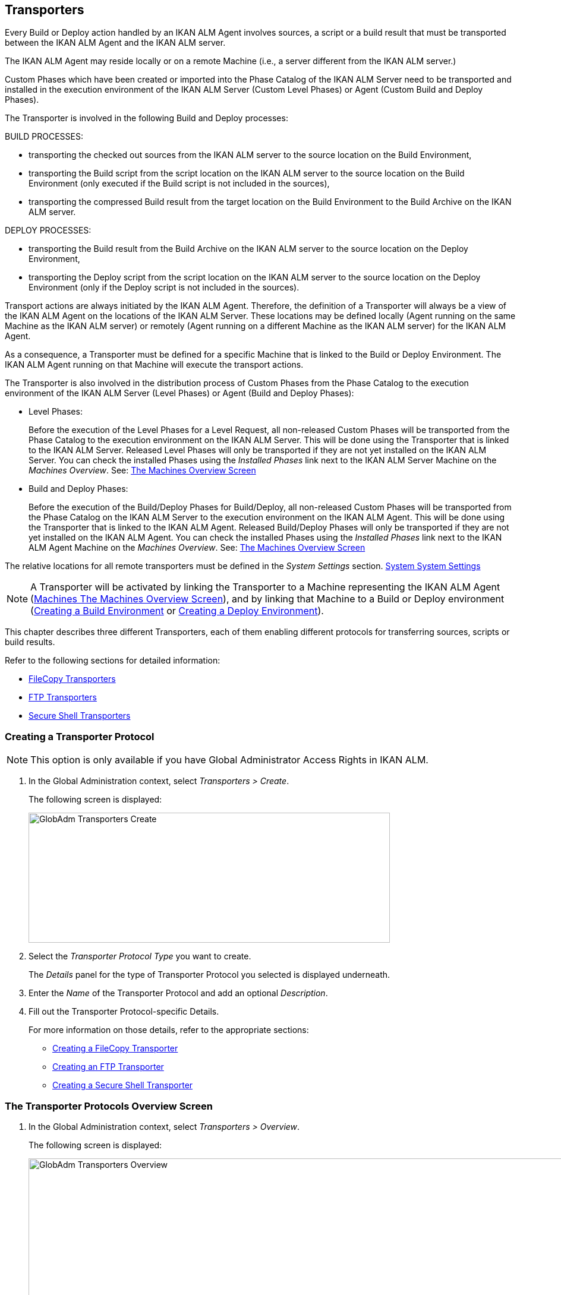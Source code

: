[[_globadm_transporters]]
== Transporters (((Global Administration ,Transporters)))  (((Transporters))) 

Every Build or Deploy action handled by an IKAN ALM Agent involves sources, a script or a build result that must be transported between the IKAN ALM Agent and the IKAN ALM server.

The IKAN ALM Agent may reside locally or on a remote Machine (i.e., a server different from the IKAN ALM server.)

Custom Phases which have been created or imported into the Phase Catalog of the IKAN ALM Server need to be transported and installed in the execution environment of the IKAN ALM Server (Custom Level Phases) or Agent (Custom Build and Deploy Phases).

The Transporter is involved in the following Build and Deploy processes:

BUILD PROCESSES:

* transporting the checked out sources from the IKAN ALM server to the source location on the Build Environment,
* transporting the Build script from the script location on the IKAN ALM server to the source location on the Build Environment (only executed if the Build script is not included in the sources),
* transporting the compressed Build result from the target location on the Build Environment to the Build Archive on the IKAN ALM server.


DEPLOY PROCESSES:

* transporting the Build result from the Build Archive on the IKAN ALM server to the source location on the Deploy Environment,
* transporting the Deploy script from the script location on the IKAN ALM server to the source location on the Deploy Environment (only if the Deploy script is not included in the sources).


Transport actions are always initiated by the IKAN ALM Agent.
Therefore, the definition of a Transporter will always be a view of the IKAN ALM Agent on the locations of the IKAN ALM Server.
These locations may be defined locally (Agent running on the same Machine as the IKAN ALM server) or remotely (Agent running on a different Machine as the IKAN ALM server) for the IKAN ALM Agent.

As a consequence, a Transporter must be defined for a specific Machine that is linked to the Build or Deploy Environment.
The IKAN ALM Agent running on that Machine will execute the transport actions.

The Transporter is also involved in the distribution process of Custom Phases from the Phase Catalog to the execution environment of the IKAN ALM Server (Level Phases) or Agent (Build and Deploy Phases):

* Level Phases:
+
Before the execution of the Level Phases for a Level Request, all non-released Custom Phases will be transported from the Phase Catalog to the execution environment on the IKAN ALM Server.
This will be done using the Transporter that is linked to the IKAN ALM Server.
Released Level Phases will only be transported if they are not yet installed on the IKAN ALM Server.
You can check the installed Phases using the _Installed Phases_ link next to the IKAN ALM Server Machine on the __Machines Overview__. See: <<GlobAdm_Machines.adoc#_globadm_machinesoverview,The Machines Overview Screen>>
* Build and Deploy Phases:
+
Before the execution of the Build/Deploy Phases for Build/Deploy, all non-released Custom Phases will be transported from the Phase Catalog on the IKAN ALM Server to the execution environment on the IKAN ALM Agent.
This will be done using the Transporter that is linked to the IKAN ALM Agent.
Released Build/Deploy Phases will only be transported if they are not yet installed on the IKAN ALM Agent.
You can check the installed Phases using the _Installed
Phases_ link next to the IKAN ALM Agent Machine on the __Machines
Overview__. See: <<GlobAdm_Machines.adoc#_globadm_machinesoverview,The Machines Overview Screen>>


The relative locations for all remote transporters must be defined in the _System Settings_ section. <<GlobAdm_System.adoc#_globadm_system_settings,System System Settings>>

[NOTE]
====
A Transporter will be activated by linking the Transporter to a Machine representing the IKAN ALM Agent (<<GlobAdm_Machines.adoc#_globadm_machinesoverview,Machines The Machines Overview Screen>>), and by linking that Machine to a Build or Deploy environment (<<ProjAdm_BuildEnv.adoc#_pcreatebuildenvironment,Creating a Build Environment>> or <<ProjAdm_DeployEnv.adoc#_pcreatedeployenvironment,Creating a Deploy Environment>>).
====

This chapter describes three different Transporters, each of them enabling different protocols for transferring sources, scripts or build results.

Refer to the following sections for detailed information:

* <<GlobAdm_Transporters.adoc#_globadm_transporter_filecopy,FileCopy Transporters>>
* <<GlobAdm_Transporters.adoc#_globadm_transporter_ftp,FTP Transporters>>
* <<GlobAdm_Transporters.adoc#_globadm_transporter_secureshell,Secure Shell Transporters>>


[[_sglobadm_transporter_create]]
=== Creating a Transporter Protocol 
(((Transporters ,Creating))) 

[NOTE]
====
This option is only available if you have Global Administrator Access Rights in IKAN ALM.
====

. In the Global Administration context, select__ Transporters > Create__.
+
The following screen is displayed:
+
image::GlobAdm-Transporters-Create.png[,608,219] 
+
. Select the _Transporter Protocol Type_ you want to create.
+
The _Details_ panel for the type of Transporter Protocol you selected is displayed underneath.
. Enter the _Name_ of the Transporter Protocol and add an optional __Description__.
. Fill out the Transporter Protocol-specific Details. 
+
For more information on those details, refer to the appropriate sections: 

* <<GlobAdm_Transporters.adoc#_globadm_filecopycreate,Creating a FileCopy Transporter>>
* <<GlobAdm_Transporters.adoc#_globadm_ftpcreate,Creating an FTP Transporter>>
* <<GlobAdm_Transporters.adoc#_globadm_secureshellcreate,Creating a Secure Shell Transporter>>

[[_sglobadm_transporters_overview]]
=== The Transporter Protocols Overview Screen 
(((Transporters ,Overview Screen))) 

. In the Global Administration context, select __Transporters > Overview__.
+
The following screen is displayed:
+
image::GlobAdm-Transporters-Overview.png[,932,406] 
+
. Define the required search criteria on the search panel.
+
The list of items on the overview will be automatically updated based on the selected criteria.
+
You can also:

* click the _Show/hide advanced options_ link to display or hide all available search criteria,
* click the _Search_ link to refresh the list based on the current search criteria,
* click the _Reset search_ link to clear the search fields.
. Verify the information on the _Transporter Protocols Overview_ panel.
. Depending on your access rights, the following links may be available on the __Transporter Protocols Overview__ panel:
+

[cols="1,1", frame="topbot"]
|===

|image:icons/edit.gif[,15,15] 
|Edit

This option is available to IKAN ALM Users with Global Administrator Access Rights.
It allows editing a Transporter Protocol definition.

|image:icons/delete.gif[,15,15] 
|Delete

This option is available to IKAN ALM Users with Global Administrator Access Rights.
It allows deleting a Transporter Protocol definition.

|image:icons/history.gif[,15,15] 
|History

This option is available to all IKAN ALM Users.
It allows displaying the History of all create, update and delete operations performed on a Transporter Protocol.
|===
+
Refer to the following sections for detailed information:

* <<GlobAdm_Transporters.adoc#_globadm_transporter_filecopy,FileCopy Transporters>>
* <<GlobAdm_Transporters.adoc#_globadm_transporter_ftp,FTP Transporters>>
* <<GlobAdm_Transporters.adoc#_globadm_transporter_secureshell,Secure Shell Transporters>>


[[_globadm_transporter_filecopy]]
=== FileCopy Transporters 
(((Transporters ,FileCopy)))  (((FileCopy Transporters))) 

A FileCopy Transporter makes it possible to use "`file copy`" for transporting Custom Phases, files and directories between the IKAN ALM server and a local or remote Agent handling the Build or Deploy processes (see the introduction on <<GlobAdm_Transporters.adoc#_globadm_transporters,Transporters>>).

Since most transport actions are handled by the Agent (transport of Custom Level Phases is handled by the IKAN ALM Server), and the FileCopy Transporter enables the copying of resources between the Agent and the IKAN ALM server, different FileCopy Transporters must be defined for a local Agent (Machine) running on the IKAN ALM Server (Machine) and for a remote Agent (Machine) running on a server other than the IKAN ALM Server.

The "Local FileCopy" Transporter is created automatically during the IKAN ALM installation and will be automatically connected to the IKAN ALM Server Machine.
This "Local FileCopy" Transporter is different in this aspect that it cannot be edited, updated nor deleted on the __FileCopy Transporters Overview__.
Its definition is retrieved from the System Settings`' _Local
FileCopy Locations_ and can only be updated in the System Settings section. See: <<GlobAdm_System.adoc#_globadm_system_settings,System Settings>>

If you want to use FileCopy for transferring resources to a Machine (Agent) other than the IKAN ALM server, a (Remote) FileCopy Transporter must be created.
Keep in mind that the specified prefix locations are a view of the IKAN ALM Agent Machine on the IKAN ALM Server Machine.
For Windows machines this means that the "Work Copy", "Build Archive", "Phase Catalog" and "Script" locations must be shared on the IKAN ALM Server.
The prefixes in the FileCopy definition use the UNC notation containing the IKAN ALM Server Name and the share on the IKAN ALM Server.
For Linux/Unix machines, this means that the "Work Copy", "Build Archive" and "Script" locations must be mounted on the IKAN ALM Agent Machine, and the mount name will be used in the different prefixes of the FileCopy Transporter definition.

[NOTE]
====
Be aware of access rights problems during FileCopy transport actions to the locations on the remote IKAN ALM server when running a remote IKAN ALM Agent as a Windows service or a Linux/Unix daemon process.
These may be tackled by running the service/daemon as a User having access rights to the share/mount to the IKAN ALM server, or by giving the IKAN ALM Agent machine rights on the locations on the IKAN ALM server.
====

Refer to the following sections for detailed information:

* <<GlobAdm_Transporters.adoc#_globadm_filecopycreate,Creating a FileCopy Transporter>>
* <<GlobAdm_Transporters.adoc#_globadm_filecopyoverview,The FileCopy Transporters Overview Screen>>
* <<GlobAdm_Transporters.adoc#_globadm_transporter_filecopy_edit,Editing a File Copy Transporter Definition>>
* <<GlobAdm_Transporters.adoc#_globadm_transporter_filecopy_delete,Deleting a File Copy Transporter Definition>>
* <<GlobAdm_Transporters.adoc#_globadm_transporter_filecopy_history,Viewing the File Copy Transporter History>>

[[_globadm_filecopycreate]]
==== Creating a FileCopy Transporter 
(((FileCopy Transporters ,Creating))) 

[NOTE]
====
This option is only available if you have Global Administrator Access Rights in IKAN ALM.
====

. In the Global Administration context, select__ Transporters > Create__.
. Select _FileCopy_ from the drop-down list in the _Type_ field on the search panel.
+
The following screen is displayed:
+
image::GlobAdm-Transporters-FileCopy-Create.png[,621,458] 
+
. Fill out the fields in the __Create FileCopy Transporter__ panel at the top of the screen. Fields marked with a red asterisk are mandatory:
+

[cols="1,1", frame="none", options="header"]
|===
| Field
| Meaning

|Name
|Enter the name of the new FileCopy Transporter in this field.
This field is mandatory.

|Description
|Enter a description for the new FileCopy Transporter in this field.
This field is optional.
|===

. Fill out the fields in the _FileCopy Transporter Details_ panel.
+
Fields marked with a red asterisk are mandatory.
+

[cols="1,1", frame="none", options="header"]
|===
| Field
| Meaning

|Work Copy Path Prefix
a|Enter the prefix for the Work Copy Location (the location where the VCR interface places the checked out sources on the IKAN ALM Server so that it is accessible from a remote IKAN ALM Agent handling a build process). The Server Location will be formed by concatenating this prefix together with the Relative Location defined in the System Settings. See: <<GlobAdm_System.adoc#_globadm_system_settings,System Settings>>

_Example:_

**** For a Windows Transporter: `//IKAN110/alm`
+
In this sample "IKAN110" is the name of the IKAN ALM server, "alm" is the share name on that IKAN ALM server. 
+
If in the System Settings the Relative Work Copy location is defined as "workCopy", the IKAN ALM Agent will try to retrieve the sources from a directory under ``\\IKAN110/alm/workCopy``.
**** For a Linux/Unix Transporter: `/mnt/ikan110/alm`
+
This location is a mount of a directory on the IKAN ALM server (on the ikan110 machine) containing the Work Copy location.
+
If in the System Settings the Relative Work Copy location is defined as "workCopy", the IKAN ALM Agent will try to retrieve the sources from a directory under ``/mnt/ikan110/alm/workCopy``.


|Build Archive Path Prefix
|Enter the prefix for the Build Archive Location (the location where the Builds are stored or retrieved from by an IKAN ALM Agent handling a Build or Deploy process). The Server Location will be formed by concatenating this prefix together with the Relative Location defined in the System Settings. See: <<GlobAdm_System.adoc#_globadm_system_settings,System Settings>>

For an example, refer to __Work Copy Path Prefix__.

|Script Path Prefix
|Enter the prefix for the Script Location (the location where the IKAN ALM Agent will retrieve the build or deploy script from, if it cannot be found in the sources).

The Server Location will be formed by concatenating this prefix together with the Relative Location defined in the System Settings. See: <<GlobAdm_System.adoc#_globadm_system_settings,System Settings>>

For an example, refer to __Work Copy Path Prefix__.

|Phase Catalog Path Prefix
|Enter the prefix for the Phase Catalog Location (the location on the IKAN ALM Server where imported and newly created Phases are stored).

When an IKAN ALM Agent/Server needs to install a missing Phase, it uses this prefix and the Relative Phase Catalog Location defined in the System Settings to construct a path to copy the missing Phase from.
|===

. Once you have filled out the fields, click __Create__.
+
The newly created FileCopy Transporter Definition is added to the _FileCopy Transporters Overview_ at the bottom of the screen.


[cols="1", frame="topbot"]
|===

a|_RELATED TOPICS_

* <<GlobAdm_Transporters.adoc#_globadm_transporters,Transporters>>
* <<GlobAdm_System.adoc#_globadm_system_settings,System System Settings>>
* <<GlobAdm_Machines.adoc#_globadm_machines,Machines>>
* <<ProjAdm_BuildEnv.adoc#_projadm_buildenvironments,Build Environments>>
* <<ProjAdm_DeployEnv.adoc#_projadm_deployenvironments,Deploy Environments>>

|===

[[_globadm_filecopyoverview]]
==== The FileCopy Transporters Overview Screen 
(((FileCopy Transporters ,Overview Screen))) 

. In the Global Administration context, select__ Transporters> Overview__.
+
The overview of all defined Transporter Protocols is displayed.
. Specify _FileCopy_ in the _Type_ field on the search panel.
+
The following screen is displayed:
+
image::GlobAdm-Transporters-FileCopy-Overview.png[,1007,299] 
+
If required, use the other search criteria to refine the items displayed on the overview.
+
The following options are available:

* click the _Show/hide advanced options_ link to display or hide all available search criteria,
* the _Search_ link to refresh the list based on the current search criteria,
* the _Reset search_ link to clear the search fields.
. Verify the information on the __FileCopy Transporters Overview__ panel.
+
For a detailed description of the fields, refer to <<GlobAdm_Transporters.adoc#_globadm_filecopycreate,Creating a FileCopy Transporter>>.
. Depending on your access rights, the following links may be available on the _Machines Overview_ panel:
+

[cols="1,1", frame="topbot"]
|===

|image:icons/edit.gif[,15,15] 
|Edit

This option is available to IKAN ALM Users with Global Administrator Access Rights.
It allows editing a FileCopy Transporter definition.

<<GlobAdm_Transporters.adoc#_globadm_transporter_filecopy_edit,Editing a File Copy Transporter Definition>>

|image:icons/delete.gif[,15,15] 
|Delete

This option is available to IKAN ALM Users with Global Administrator Access Rights.
It allows deleting a FileCopy Transporter definition.

<<GlobAdm_Transporters.adoc#_globadm_transporter_filecopy_delete,Deleting a File Copy Transporter Definition>>

|image:icons/history.gif[,15,15] 
|History

This option is available to all IKAN ALM Users.
It allows displaying the History of all create, update and delete operations performed on a FileCopy Transporter.

<<GlobAdm_Transporters.adoc#_globadm_transporter_filecopy_history,Viewing the File Copy Transporter History>>
|===

[[_globadm_transporter_filecopy_edit]]
==== Editing a File Copy Transporter Definition 
(((FileCopy Transporters ,Editing))) 

. In the Global Administration context, select __Transporters > Overview__.
+
The overview of all defined Transporter Protocols is displayed.
+
Use the search criteria on the search panel to display the FileCopy Transporter Protocols your are looking for.
. Click the image:icons/edit.gif[,15,15] __Edit __link to change the selected FileCopy Transporter definition.
+
The following screen is displayed:
+
image::GlobAdm-Transporters-FileCopy-Edit.png[,602,487] 
+
. Edit the fields as required.
+
For a description of the fields, refer to <<GlobAdm_Transporters.adoc#_globadm_filecopycreate,Creating a FileCopy Transporter>>.
+

[NOTE]
====
The _Connected Machine(s)_ panel displays the Machines the Transporter is linked to. 
====
. Click __Save__ to save your changes.
+
You can also click:

* _Refresh_ to retrieve the settings from the database.
* _Back_ to return to the previous screen without saving the changes

[[_globadm_transporter_filecopy_delete]]
==== Deleting a File Copy Transporter Definition 
(((FileCopy Transporters ,Deleting))) 

. In the Global Administration context, select__ Transporters > Overview__.
+
The overview of all defined Transporter Protocols is displayed.
+
Use the search criteria on the search panel to display the FileCopy Transporter Protocols your are looking for.
+
. Click the image:icons/delete.gif[,15,15] _Delete_ link to delete the selected FileCopy Transporter definition.
+
The following screen is displayed:
+
image::GlobAdm-Transporters-FileCopy-Delete.png[,422,254] 
+
. Click _Delete_ to confirm the deletion.
+
You can also click __Back __to return to the previous screen without deleting the entry.
+
__Note:__ If the FileCopy Transporter is linked to one or more Machines, the following screen is displayed:
+
image::GlobAdm-Transporters-FileCopy-Delete-Error.png[,603,410] 
+
You must change the definition of the listed Machines, before you can delete the FileCopy Transporter.

[[_globadm_transporter_filecopy_history]]
==== Viewing the File Copy Transporter History 
(((FileCopy Transporters ,History))) 

. In the Global Administration context, select__ Transporters > Overview__.
+
The overview of all defined Transporter Protocols is displayed.
+
Use the search criteria on the search panel to display the FileCopy Transporter Protocols your are looking for.
. Click the image:icons/history.gif[,15,15] _History_ link to display the__ FileCopy Transporter History View__.
+
For more detailed information concerning this __History
View__, refer to the section <<App_HistoryEventLogging.adoc#_historyeventlogging,History and Event Logging>>.
. Click __Back __to return to the _FileCopy Transporters Overview_ screen.


[cols="1", frame="topbot"]
|===

a|_RELATED TOPICS_

* <<GlobAdm_Transporters.adoc#_globadm_transporters,Transporters>>
* <<GlobAdm_System.adoc#_globadm_system_settings,System System Settings>>
* <<GlobAdm_Machines.adoc#_globadm_machines,Machines>>
* <<ProjAdm_BuildEnv.adoc#_projadm_buildenvironments,Build Environments>>
* <<ProjAdm_DeployEnv.adoc#_projadm_deployenvironments,Deploy Environments>>

|===

[[_globadm_transporter_ftp]]
=== FTP Transporters 
(((Transporters ,FTP)))  (((FTP Transporters))) 

The built-in FTP Transporter Client makes it possible to use FTP as a protocol for transporting Custom Phase, build results, scripts or sources between the IKAN ALM server and one or more Agents.

[NOTE]
====
An FTP Server must be installed on the IKAN ALM Server machine and must be correctly configured so that it controls the different System Settings locations (Work Copy, Build Archive, Phase Catalog and Script Locations).
====

In order to use the FTP Client for build and deploy actions, you must link the Transporter to a Machine representing an IKAN ALM Agent and link this Machine to the Build and Deploy Environments you want to "`serve`" via FTP. 

Refer to the following sections for detailed information:

* <<GlobAdm_Transporters.adoc#_globadm_ftpcreate,Creating an FTP Transporter>>
* <<GlobAdm_Transporters.adoc#_globadm_ftpoverview,The FTP Transporters Overview Screen>>
* <<GlobAdm_Transporters.adoc#_globadm_transporter_ftp_edit,Editing an FTP Transporter Definition>>
* <<GlobAdm_Transporters.adoc#_globadm_transporter_ftp_delete,Deleting an FTP Transporter Definition>>
* <<GlobAdm_Transporters.adoc#_globadm_transporter_ftp_history,Viewing the FTP Transporter History>>

[[_globadm_ftpcreate]]
==== Creating an FTP Transporter 
(((FTP Transporters ,Creating))) 

[NOTE]
====
This option is only available if you have Global Administrator Access Rights in IKAN ALM.
====
. In the Global Administration context, select__ Transporters > Create__.
. Select _FTP_ from the drop-down list in the _Type_ field on the search panel.
+
The following screen is displayed:
+
image::GlobAdm-Transporters-FTP-Create.png[,618,626] 
+
. Fill out the fields in the __Create FTP Transporter__ panel at the top of the screen. Fields marked with a red asterisk are mandatory:
+

[cols="1,1", frame="none", options="header"]
|===
| Field
| Meaning

|Name
|Enter the name of the new FTP Transporter in this field.
This field is mandatory.

|Description
|Enter a description for the new FTP Transporter in this field.
This field is optional.
|===

. Fill out the fields in the _FTP Transporter Details_ panel.
+
Fields marked with a red asterisk are mandatory.
+

[cols="1,1", frame="none", options="header"]
|===
| Field
| Meaning

|User Name
|Enter the User Name in this field.

|Password
|Enter the Password in this field.

The characters you enter are displayed as asterisks.

|Repeat Password
|Re-enter the Password in this field.

|Server Hostname
|This field is optional.

It allows you to define a connection name that is different from the IKAN ALM Server Machine DHCP name or IP address.

_Example:_

FTP Server mapped to a hostname: ``ftp.ikan.be``.

|Server FTP Port
|Enter the Port Number of the FTP Server running on the IKAN ALM Server.

_Note:_ The value entered in this field will override the value specified in the System Settings. <<GlobAdm_System.adoc#_globadm_system_settings,System System Settings>>If not specified in the System Settings nor on this screen, the default FTP Port Number `21` will be used.

|Connection Mode
|Select the connection mode: _Passive_ or __Active__.

|Directory Listing Style
|Choose the Directory Listing Style: _Unix_ or __Windows__.

|Work Copy Path Prefix
|Enter the prefix for the Work Copy Location (the location where the VCR interface places the checked out sources on the IKAN ALM Server so that it is accessible from a remote IKAN ALM Agent handling a build process). The Server Location will be formed by concatenating this prefix together with the Relative Location defined in the System Settings. See: <<GlobAdm_System.adoc#_globadm_system_settings,System Settings>>

_Example:_

If the FTP Server is configured to control the `E:/Ikan/alm/system` (Windows) or `/ikan/alm/system` (Linux/Unix) directory, a `/` will suffice as prefix. 

In that case, the sources will be copied to the Agent by a GET command from a subdirectory under `/workCopy` from the FTP Server.

|Build Archive Path Prefix
|Enter the prefix for the Build Archive Location (the location where the Builds are stored or retrieved from). The Server Location will be formed by concatenating this prefix together with the Relative Location defined in the System Settings. See: <<GlobAdm_System.adoc#_globadm_system_settings,System Settings>>

_Example:_

If the FTP Server is configured to control the `E:/Ikan/alm/system` (Windows) or `/ikan/alm/system` (Linux/Unix) directory, a `/` will suffice as prefix. 

In that case, the build result will be copied from the Agent to the Build Archive by a PUT command into the subdirectory `/buildArchive` on the FTP Server.

|Script Path Prefix
|Enter the prefix for the Script Location (the location where the IKAN ALM Agent will retrieve the build or deploy script from if it cannot be found in the sources). The Server Location will be formed by concatenating this prefix together with the Relative Location defined in the System Settings. See: <<GlobAdm_System.adoc#_globadm_system_settings,System Settings>>

_Example:_

If the FTP Server is configured to control the `E:/Ikan/alm/system` (Windows) or `/ikan/alm/system` (Linux/Unix) directory, a `/` will suffice as prefix. 

|Phase Catalog Path Prefix
|Enter the prefix for the Phase Catalog Location (the location on the IKAN ALM Server where imported and newly created Phases are stored).

When an IKAN ALM Agent/Server needs to install a missing Phase, it uses this prefix and the Relative Phase Catalog Location defined in the System Settings to construct a path to copy the missing Phase from.
|===

. Once you have filled out the fields, click __Create__.
+
The newly created FTP Transporter Definition is added to the _FTP Transporters Overview_ at the bottom of the screen.


[cols="1", frame="topbot"]
|===

a|_RELATED TOPICS_

* <<GlobAdm_Transporters.adoc#_globadm_transporters,Transporters>>
* <<GlobAdm_System.adoc#_globadm_system_settings,System System Settings>>
* <<GlobAdm_Machines.adoc#_globadm_machines,Machines>>
* <<ProjAdm_BuildEnv.adoc#_projadm_buildenvironments,Build Environments>>
* <<ProjAdm_DeployEnv.adoc#_projadm_deployenvironments,Deploy Environments>>

|===

[[_globadm_ftpoverview]]
==== The FTP Transporters Overview Screen 
(((FTP Transporters ,Overview Screen))) 

. In the Global Administration context, select__ Transporters> Overview__.
+
The overview of all defined Transporter Protocols is displayed.
. Specify _FTP_ in the _Type_ field on the search panel.
+
The following screen is displayed:
+
image::GlobAdm-Transporters-FTP-Overview.png[,778,256] 
+
If required, use the other search criteria to refine the items displayed on the overview.
+
The following options are available:

* the _Show/hide advanced options_ link to display or hide all available search criteria,
* the _Search_ link to refresh the list based on the current search criteria,
* the _Reset search_ link to clear the search fields.
. Verify the information on the __FTP Transporters Overview__ panel.
+
For a detailed description of the fields, refer to <<GlobAdm_Transporters.adoc#_globadm_ftpcreate,Creating an FTP Transporter>>.
. Depending on your access rights, the following links may be available on the _Machines Overview_ panel:
+

[cols="1,1", frame="topbot"]
|===

|image:icons/edit.gif[,15,15] 
|Edit

This option is available to IKAN ALM Users with Global Administrator Access Rights.
It allows editing a FTP Transporter definition.

<<GlobAdm_Transporters.adoc#_globadm_transporter_ftp_edit,Editing an FTP Transporter Definition>>

|image:icons/delete.gif[,15,15] 
|Delete

This option is available to IKAN ALM Users with Global Administrator Access Rights.
It allows deleting a FTP Transporter definition.

<<GlobAdm_Transporters.adoc#_globadm_transporter_ftp_delete,Deleting an FTP Transporter Definition>>

|image:icons/history.gif[,15,15] 
|History

This option is available to all IKAN ALM Users.
It allows displaying the History of all create, update and delete operations performed on a FTP Transporter.

<<GlobAdm_Transporters.adoc#_globadm_transporter_ftp_history,Viewing the FTP Transporter History>>
|===

[[_globadm_transporter_ftp_edit]]
==== Editing an FTP Transporter Definition 
(((FTP Transporters ,Editing))) 

. In the Global Administration context, select__ Transporters > Overview__.
+
The overview of all defined Transporter Protocols is displayed.
+
Use the search criteria on the search panel to display the FTP Transporter Protocols your are looking for.
. Click the image:icons/edit.gif[,15,15] __Edit__ link to change the selected FTP Transporter definition.
+
The following screen is displayed:
+
image::GlobAdm-Transporters-FTP-Edit.png[,607,630] 
+
. Edit the fields as required.
+
For a description of the fields, refer to <<GlobAdm_Transporters.adoc#_globadm_ftpcreate,Creating an FTP Transporter>>.
+

[NOTE]
====
The _Connected Machine(s)_ panel displays the Machines the Transporter is linked to. 
====
. Click __Save__ to save your changes.
+
You can also click:

* _Refresh_ to retrieve the settings from the database.
* _Back_ to return to the previous screen without saving the changes

[[_globadm_transporter_ftp_delete]]
==== Deleting an FTP Transporter Definition 
(((FTP Transporters ,Deleting))) 

. In the Global Administration context, select__ Transporters > Overview__.
+
The overview of all defined Transporter Protocols is displayed.
+
Use the search criteria on the search panel to display the FTP Transporter Protocols your are looking for.
. Click the image:icons/delete.gif[,15,15] _Delete_ link to delete the selected FTP Transporter definition.
+
The following screen is displayed:
+
image::GlobAdm-Transporters-FTP-Delete.png[,423,406] 
+
. Click _Delete_ to confirm the deletion.
+
You can also click __Back __to return to the previous screen without deleting the entry.
+
__Note: __If the FTP Transporter is linked to one or more Machines, the following screen is displayed:
+
image::GlobAdm-Transporters-FTP-Delete-Error.png[,610,536] 
+
You must change the definition of the listed Machines, before you can delete the FTP Transporter.

[[_globadm_transporter_ftp_history]]
==== Viewing the FTP Transporter History 
(((FTP Transporters ,History))) 

. In the Global Administration context, select __Transporters > Overview__.
+
The overview of all defined Transporter Protocols is displayed.
+
Use the search criteria on the search panel to display the FTP Transporter Protocols your are looking for.
. Click the image:icons/history.gif[,15,15] _History_ link to display the__ FTP Transporter History View__.
+
For more detailed information concerning this __History
View__, refer to the section <<App_HistoryEventLogging.adoc#_historyeventlogging,History and Event Logging>>.
. Click __Back __to return to the _FTP Transporters Overview_ screen.


[cols="1", frame="topbot"]
|===

a|_RELATED TOPICS_

* <<GlobAdm_Transporters.adoc#_globadm_transporters,Transporters>>
* <<GlobAdm_System.adoc#_globadm_system_settings,System System Settings>>
* <<GlobAdm_Machines.adoc#_globadm_machines,Machines>>
* <<ProjAdm_BuildEnv.adoc#_projadm_buildenvironments,Build Environments>>
* <<ProjAdm_DeployEnv.adoc#_projadm_deployenvironments,Deploy Environments>>

|===

[[_globadm_transporter_secureshell]]
=== Secure Shell Transporters 
(((Transporters ,Secure Shell)))  (((Secure Shell Transporters))) 

Secure Shell Transporters allow you to securely transport Custom Phases, sources, scripts and build results between the IKAN ALM Server and an IKAN ALM Agent.
The Secure Shell Transporter is part of the IKAN ALM Agent installation.
Its configuration is explained in this section.

[NOTE]
====
An SSH Server must be installed on the IKAN ALM Server machine and must be correctly configured so that it controls the different System Settings locations (Work Copy, Build Archive, Phase Catalog and Script Locations).
====

In order to ensure a secure transport for build and deploy actions, you must link the Transporter to a Machine representing an IKAN ALM Agent and link that Machine to the Build and Deploy Environments you want to "`serve`" via a Secure Shell. 

Refer to the following sections for detailed information:

* <<GlobAdm_Transporters.adoc#_globadm_secureshellcreate,Creating a Secure Shell Transporter>>
* <<GlobAdm_Transporters.adoc#_globadm_secureshelloverview,The Secure Shell Transporters Overview Screen>>
* <<GlobAdm_Transporters.adoc#_globadm_transporter_secureshell_edit,Editing a Secure Shell Transporter Definition>>
* <<GlobAdm_Transporters.adoc#_globadm_transporter_secureshell_delete,Deleting a Secure Shell Transporter Definition>>
* <<GlobAdm_Transporters.adoc#_globadm_transporter_secureshell_history,Viewing the Secure Shell Transporter History>>

[[_globadm_secureshellcreate]]
==== Creating a Secure Shell Transporter 
(((Secure Shell Transporters ,Creating))) 

[NOTE]
====
This option is only available if you have Global Administrator Access Rights in IKAN ALM.
====
. In the Global Administration context, select__ Transporters > Create__.
. Select _Secure Shell_ from the drop-down list in the _Type_ field on the search panel.
+
The following screen is displayed:
+
image::GlobAdm-Transporters-SecureShell-Create.png[,1013,452] 
+
. Fill out the fields in the _Create Secure Shell Transporter_ panel at the top of the screen. Fields marked with a red asterisk are mandatory:
+

[cols="1,1", frame="none", options="header"]
|===
| Field
| Meaning

|Name
|Enter the name of the new Secure Shell Transporter in this field.
This field is mandatory.

|Description
|Enter a description for the new Secure Shell Transporter in this field.
This field is optional.
|===
. Fill out the fields in the _Secure Shell Transporter Details_ panel.
+
Fields marked with a red asterisk are mandatory.
+

[cols="1,1", frame="none", options="header"]
|===
| Field
| Meaning

|Authentication type
a|Select the required Authentication type from the drop-down list.

The following types are available:

* User and Password Authentication
* Key Authentication

|User Name
|Enter the User Name in this field, if _User and Password Authentication_ is selected.

|Password
|Enter the Password in this field, if _User and Password Authentication_ is selected.

The characters you enter are displayed as asterisks.

|Repeat Password
|Re-enter the Password in this field.

|Key File Path
|Enter the path to the Key File in this field, if _Key Authentication_ is selected.

|Passphrase
|Enter the Passphrase in this field if you use a Passphrase to protect your Key Authentication.

The characters you enter are displayed as asterisks.

|Repeat Passphrase
|Re-enter the Passphrase in this field.

|Server Hostname
|This field is optional. 

It allows you to define the hostname of the IKAN ALM Server Machine in case it is different from the IKAN ALM Server Machine DHCP name or IP address. 

|Server SSH Port
|Enter the Port Number of the SSH Server running on the IKAN ALM Server.

_Note:_ The value entered in this field will overrule the value specified in the System Settings. See: <<GlobAdm_System.adoc#_globadm_system_settings,System Settings>>If not specified in the System Settings nor on this screen, the default SSH Port Number `22` will be used.

|Work Copy Path Prefix
|Enter the prefix for the Work Copy Location (the location where the VCR interface places the checked out sources on the IKAN ALM Server so that it is accessible from a remote IKAN ALM Agent handling a build process). The Server Location will be formed by concatenating this prefix together with the Relative Location defined in the System Settings. See: <<GlobAdm_System.adoc#_globadm_system_settings,System Settings>>

_Example 1:_

An IKAN ALM Server on a Windows machine with an SSH Server supporting the "cygdrive" notation.

System Settings: the Relative Work Copy Location being defined as "workCopy" and the Local FileCopy Work Copy Location as `e:/ikan/alm/workCopy` results in `/cygdrive/e/ikan/alm` as the Work Copy Path Prefix.

The IKAN ALM Agent will try to Secure Copy the sources from a location under ``/cygdrive/e/ikan/alm/workCopy``.

_Example 2:_

An IKAN ALM Server on a Linux machine. 

System Settings: the Local FileCopy Work Copy location being defined as `/opt/ikan/alm/workCopy` and the Relative Work Copy Location as "workCopy" results in``/opt/ikan/alm`` as Work Copy Path Prefix.

The IKAN ALM Agent will try to Secure Copy the sources from a location under ``/opt/ikan/alm/workCopy``.

|Build Archive Path Prefix
|Enter the prefix for the Build Archive Location (the location where the Builds are stored or retrieved from). The Server Location will be formed by concatenating this prefix together with the Relative Location defined in the System Settings. See: <<GlobAdm_System.adoc#_globadm_system_settings,System Settings>>

For an example, refer to __Work Copy Path Prefix__.

|Script Path Prefix
|Enter the prefix for the Script Location.
The Server Location will be formed by concatenating this prefix together with the Relative Location defined in the System Settings. See: <<GlobAdm_System.adoc#_globadm_system_settings,System Settings>>

For an example, refer to __Work Copy Path Prefix__.

|Phase Catalog Path Prefix
|Enter the prefix for the Phase Catalog Location (the location on the IKAN ALM Server where imported and newly created Phases are stored).

When an IKAN ALM Agent/Server needs to install a missing Phase, it uses this prefix and the Relative Phase Catalog Location defined in the System Settings to construct a path to copy the missing Phase from.
|===
. Once you filled out the fields as required, click __Create__.
+
The newly created Secure Shell Transporter is added to the _Secure Shell Transporter Overview_ at the bottom of the screen.


[cols="1", frame="topbot"]
|===

a|_RELATED TOPICS_

* <<GlobAdm_Transporters.adoc#_globadm_transporters,Transporters>>
* <<GlobAdm_System.adoc#_globadm_system_settings,System System Settings>>
* <<GlobAdm_Machines.adoc#_globadm_machines,Machines>>
* <<ProjAdm_BuildEnv.adoc#_projadm_buildenvironments,Build Environments>>
* <<ProjAdm_DeployEnv.adoc#_projadm_deployenvironments,Deploy Environments>>

|===

[[_globadm_secureshelloverview]]
==== The Secure Shell Transporters Overview Screen 
(((Secure Shell Transporters ,Overview Screen))) 

. In the Global Administration context, select__ Transporters> Overview__.
+
The overview of all defined Transporter Protocols is displayed.
. Specify _Secure Shell_ in the _Type_ field on the search panel.
+
The following screen is displayed:
+
image::GlobAdm-Transporters-SecureShell-Overview.png[,999,272] 
+
If required, use the other search criteria to refine the items displayed on the overview.
+
The following options are available:

* click the _Show/hide advanced options_ link to display or hide all available search criteria,
* the _Search_ link to refresh the list based on the current search criteria,
* the _Reset search_ link to clear the search fields.
. Verify the information on the __Secure Shell Transporters Overview__ panel
+
For a detailed description of the fields, refer to <<GlobAdm_Transporters.adoc#_globadm_secureshellcreate,Creating a Secure Shell Transporter>>.
. Depending on your access rights, the following links may be available on the _Machines Overview_ panel:
+

[cols="1,1", frame="topbot"]
|===

|image:icons/edit.gif[,15,15] 
|Edit

This option is available to IKAN ALM Users with Global Administrator Access Rights.
It allows editing a Secure Shell Transporter definition.

<<GlobAdm_Transporters.adoc#_globadm_transporter_secureshell_edit,Editing a Secure Shell Transporter Definition>>

|image:icons/delete.gif[,15,15] 
|Delete

This option is available to IKAN ALM Users with Global Administrator Access Rights.
It allows deleting a Secure Shell Transporter definition.

<<GlobAdm_Transporters.adoc#_globadm_transporter_secureshell_delete,Deleting a Secure Shell Transporter Definition>>

|image:icons/history.gif[,15,15] 
|History

This option is available to all IKAN ALM Users.
It allows displaying the History of all create, update and delete operations performed on a Secure Shell Transporter.

<<GlobAdm_Transporters.adoc#_globadm_transporter_secureshell_history,Viewing the Secure Shell Transporter History>>
|===

[[_globadm_transporter_secureshell_edit]]
==== Editing a Secure Shell Transporter Definition 
(((Secure Shell Transporters ,Editing))) 

. In the Global Administration context, select__ Transporters > Overview__.
+
The overview of all defined Transporter Protocols is displayed.
+
Use the search criteria on the search panel to display the Secure Shell Transporter Protocols your are looking for.
. Click the image:icons/edit.gif[,15,15] __Edit__ link to change the selected Secure Shell Transporter.
+
The following screen is displayed:
+
image::GlobAdm-Transporters-SecureShell-Edit.png[,632,685] 
+
. Edit the fields as required.
+
For a description of the fields, refer to <<GlobAdm_Transporters.adoc#_globadm_secureshellcreate,Creating a Secure Shell Transporter>>.
+

[NOTE]
====
The _Connected Machine(s)_ panel displays the Machines the Transporter is linked to. 
====
. Click __Save__ to save your changes.
+
You can also click:

* _Refresh_ to retrieve the settings from the database.
* _Back_ to return to the previous screen without saving the changes

[[_globadm_transporter_secureshell_delete]]
==== Deleting a Secure Shell Transporter Definition 
(((Secure Shell Transporters ,Deleting))) 

. In the Global Administration context, select __Transporters > Overview__.
+
The overview of all defined Transporter Protocols is displayed.
+
Use the search criteria on the search panel to display the Secure Shell Transporter Protocols your are looking for.
. Click the image:icons/delete.gif[,15,15] _Delete_ link to delete the selected Secure Shell Transporter.
+
If the Secure Shell Transporter is not linked to any Machine, the following screen is displayed:
+
image::GlobAdm-Transporters-SecureShell-Delete.png[,487,441] 
+
. Click _Delete_ to confirm the deletion.
+
You can also click __Back __to return to the previous screen without deleting the entry.
+
__Note:__ If the Secure Shell Transporter is linked to one or more Machines, the following screen is displayed:
+
image::GlobAdm-Transporters-SecureShell-Delete-Error.png[,626,573] 
+
You must change the definition of the listed Machines, before you can delete the Secure Shell Transporter.

[[_globadm_transporter_secureshell_history]]
==== Viewing the Secure Shell Transporter History 
(((Secure Shell Transporters ,History))) 

. In the Global Administration context, select __Transporters > Overview__.
+
The overview of all defined Transporter Protocols is displayed.
+
Use the search criteria on the search panel to display the Secure Shell Transporter Protocols your are looking for.
. Click the image:icons/history.gif[,15,15] _History_ link to display the __Secure Shell Transporter History View__.
+
For more detailed information concerning this __History
View__, refer to the section <<App_HistoryEventLogging.adoc#_historyeventlogging,History and Event Logging>>.
. Click __Back __to return to the _Secure Shell Transporters Overview_ screen.


[cols="1", frame="topbot"]
|===

a|_RELATED TOPICS_

* <<GlobAdm_Transporters.adoc#_globadm_transporters,Transporters>>
* <<GlobAdm_System.adoc#_globadm_system_settings,System System Settings>>
* <<GlobAdm_Machines.adoc#_globadm_machines,Machines>>
* <<ProjAdm_BuildEnv.adoc#_projadm_buildenvironments,Build Environments>>
* <<ProjAdm_DeployEnv.adoc#_projadm_deployenvironments,Deploy Environments>>

|===